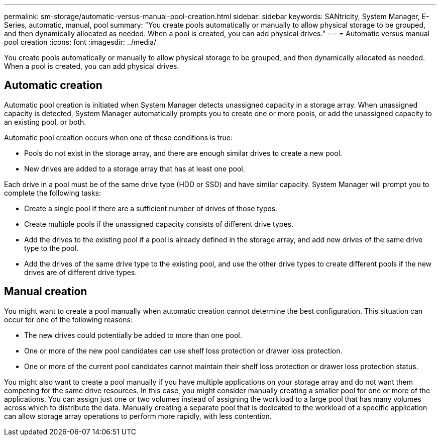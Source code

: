 ---
permalink: sm-storage/automatic-versus-manual-pool-creation.html
sidebar: sidebar
keywords: SANtricity, System Manager, E-Series, automatic, manual, pool
summary: "You create pools automatically or manually to allow physical storage to be grouped, and then dynamically allocated as needed. When a pool is created, you can add physical drives."
---
= Automatic versus manual pool creation
:icons: font
:imagesdir: ../media/

[.lead]
You create pools automatically or manually to allow physical storage to be grouped, and then dynamically allocated as needed. When a pool is created, you can add physical drives.

== Automatic creation

Automatic pool creation is initiated when System Manager detects unassigned capacity in a storage array. When unassigned capacity is detected, System Manager automatically prompts you to create one or more pools, or add the unassigned capacity to an existing pool, or both.

Automatic pool creation occurs when one of these conditions is true:

* Pools do not exist in the storage array, and there are enough similar drives to create a new pool.
* New drives are added to a storage array that has at least one pool.

Each drive in a pool must be of the same drive type (HDD or SSD) and have similar capacity. System Manager will prompt you to complete the following tasks:

* Create a single pool if there are a sufficient number of drives of those types.
* Create multiple pools if the unassigned capacity consists of different drive types.
* Add the drives to the existing pool if a pool is already defined in the storage array, and add new drives of the same drive type to the pool.
* Add the drives of the same drive type to the existing pool, and use the other drive types to create different pools if the new drives are of different drive types.

== Manual creation

You might want to create a pool manually when automatic creation cannot determine the best configuration. This situation can occur for one of the following reasons:

* The new drives could potentially be added to more than one pool.
* One or more of the new pool candidates can use shelf loss protection or drawer loss protection.
* One or more of the current pool candidates cannot maintain their shelf loss protection or drawer loss protection status.

You might also want to create a pool manually if you have multiple applications on your storage array and do not want them competing for the same drive resources. In this case, you might consider manually creating a smaller pool for one or more of the applications. You can assign just one or two volumes instead of assigning the workload to a large pool that has many volumes across which to distribute the data. Manually creating a separate pool that is dedicated to the workload of a specific application can allow storage array operations to perform more rapidly, with less contention.
